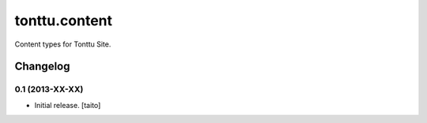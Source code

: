 ==============
tonttu.content
==============

Content types for Tonttu Site.

Changelog
---------

0.1 (2013-XX-XX)
================

- Initial release. [taito]

